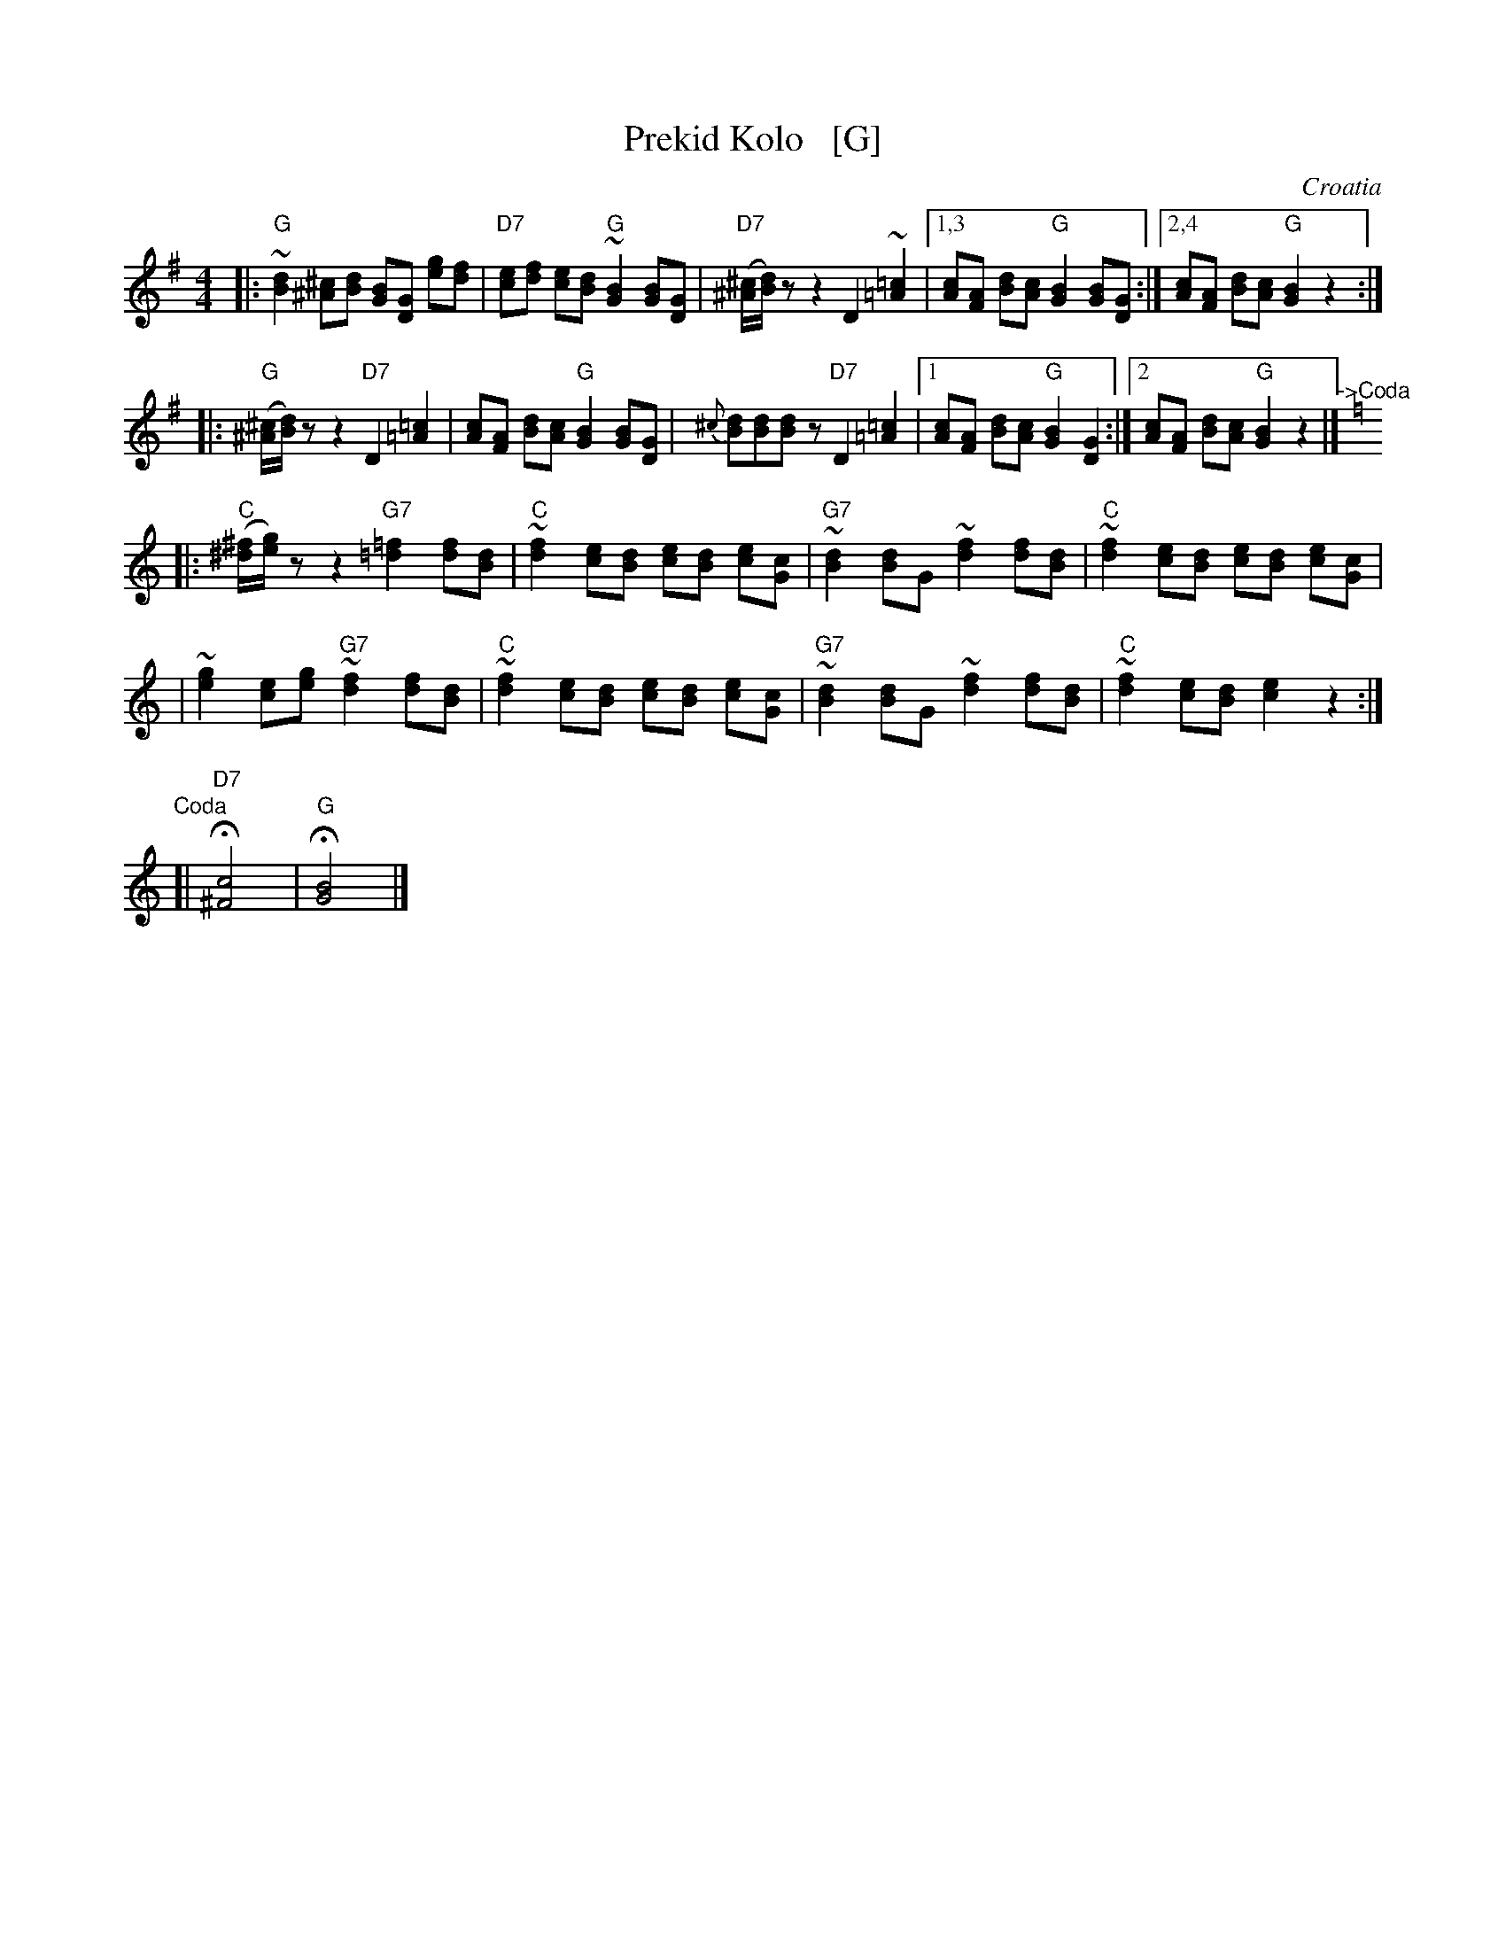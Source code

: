X: 1
T: Prekid Kolo   [G]
O: Croatia
M: 4/4
L: 1/8
Z: John Chambers <jc@trillian.mit.edu>
K: G
|: "G"~[d2B2] [^c^A][dB] [BG][GD] [ge][fd] \
| "D7"[ec][fd] [ec][dB] "G"~[B2G2] [BG][GD] \
| "D7"([^c/^A/][d/B/])z z2 [D2] ~[=c2=A2] \
|1,3 [cA][AF] [dB][cA] "G"[B2G2] [BG][GD] \
:|2,4 [cA][AF] [dB][cA] "G"[B2G2] z2 :|
|: "G"([^c/^A/][d/B/])z z2 "D7"[D2] [=c2=A2] \
| [cA][AF] [dB][cA] "G"[B2G2] [BG][GD] \
| {^c}[dB][dB][dB]z "D7"[D2] [=c2=A2] \
|1 [cA][AF] [dB][cA] "G"[B2G2] [G2D2] \
:|2 [cA][AF] [dB][cA] "G"[B2G2] z2 |]"^->Coda"[|] [K:C]
|: "C"([^f/^d/][g/e/])z z2 "G7"[=f2=d2] [fd][dB] \
| "C"~[f2d2] [ec][dB] [ec][dB] [ec][cG] \
| "G7"~[d2B2] [dB]G ~[f2d2] [fd][dB] \
| "C"~[f2d2] [ec][dB] [ec][dB] [ec][cG] |
| ~[g2e2] [ec][ge] "G7"~[f2d2] [fd][dB] \
| "C"~[f2d2] [ec][dB] [ec][dB] [ec][cG] \
| "G7"~[d2B2] [dB]G ~[f2d2] [fd][dB] \
| "C"~[f2d2] [ec][dB] [e2c2] z2 :|
"Coda"[| "D7"H[c4^F4] | "G"H[B4G4] |]
